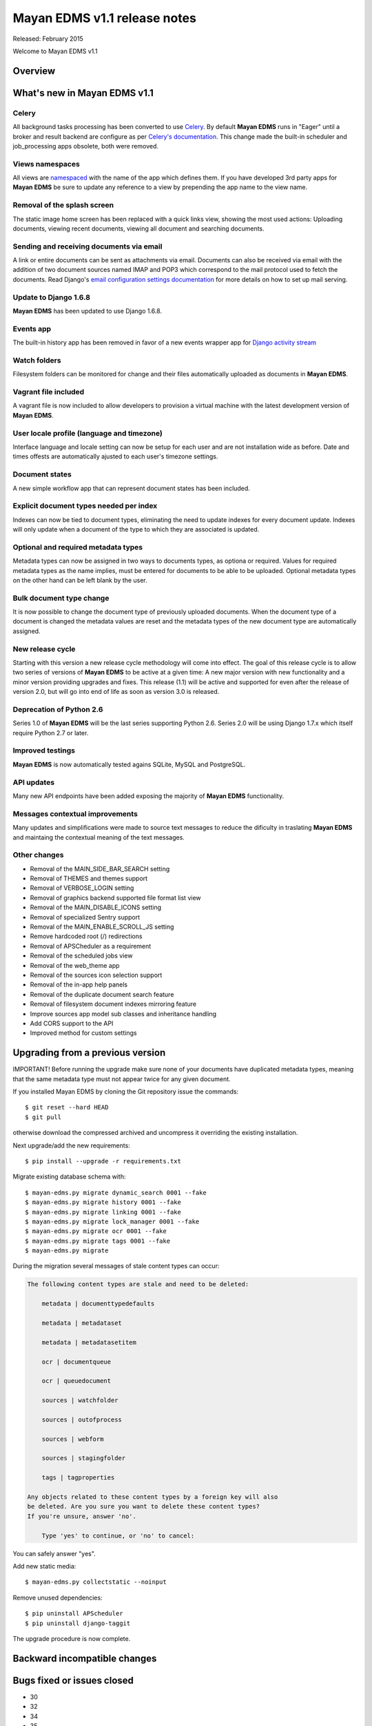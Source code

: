 =============================
Mayan EDMS v1.1 release notes
=============================

Released: February 2015

Welcome to Mayan EDMS v1.1

Overview
========


What's new in Mayan EDMS v1.1
=============================

Celery
~~~~~~
All background tasks processing has been converted to use Celery_. By default
**Mayan EDMS** runs in "Eager" until a broker and result backend are configure
as per `Celery's documentation`_. This change made the built-in scheduler and
job_processing apps obsolete, both were removed.


Views namespaces
~~~~~~~~~~~~~~~~
All views are namespaced_ with the name of the app which defines them. If you have
developed 3rd party apps for **Mayan EDMS** be sure to update any reference to a view
by prepending the app name to the view name.


Removal of the splash screen
~~~~~~~~~~~~~~~~~~~~~~~~~~~~
The static image home screen has been replaced with a quick links view, showing
the most used actions: Uploading documents, viewing recent documents, viewing
all document and searching documents.


Sending and receiving documents via email
~~~~~~~~~~~~~~~~~~~~~~~~~~~~~~~~~~~~~~~~~
A link or entire documents can be sent as attachments via email. Documents can
also be received via email with the addition of two document sources named IMAP and POP3
which correspond to the mail protocol used to fetch the documents. Read Django's
`email configuration settings documentation`_ for more details on how to set up
mail serving.


Update to Django 1.6.8
~~~~~~~~~~~~~~~~~~~~~~
**Mayan EDMS** has been updated to use Django 1.6.8.


Events app
~~~~~~~~~~
The built-in history app has been removed in favor of a new events wrapper app
for `Django activity stream`_


Watch folders
~~~~~~~~~~~~~
Filesystem folders can be monitored for change and their files automatically
uploaded as documents in **Mayan EDMS**.


Vagrant file included
~~~~~~~~~~~~~~~~~~~~~
A vagrant file is now included to allow developers to provision a virtual machine
with the latest development version of **Mayan EDMS**.


User locale profile (language and timezone)
~~~~~~~~~~~~~~~~~~~~~~~~~~~~~~~~~~~~~~~~~~~
Interface language and locale setting can now be setup for each user and are not
installation wide as before. Date and times offests are automatically ajusted to
each user's timezone settings.


Document states
~~~~~~~~~~~~~~~
A new simple workflow app that can represent document states has been included.


Explicit document types needed per index
~~~~~~~~~~~~~~~~~~~~~~~~~~~~~~~~~~~~~~~~
Indexes can now be tied to document types, eliminating the need to update
indexes for every document update. Indexes will only update when a document of
the type to which they are associated is updated.


Optional and required metadata types
~~~~~~~~~~~~~~~~~~~~~~~~~~~~~~~~~~~~
Metadata types can now be assigned in two ways to documents types, as optiona or
required. Values for required metadata types as the name implies, must be entered
for documents to be able to be uploaded. Optional metadata types on the other hand
can be left blank by the user.


Bulk document type change
~~~~~~~~~~~~~~~~~~~~~~~~~
It is now possible to change the document type of previously uploaded documents.
When the document type of a document is changed the metadata values are reset and
the metadata types of the new document type are automatically assigned.


New release cycle
~~~~~~~~~~~~~~~~~
Starting with this version a new release cycle methodology will come into effect.
The goal of this release cycle is to allow two series of versions of **Mayan EDMS** to be
active at a given time: A new major version with new functionality and a minor version
providing upgrades and fixes. This release (1.1) will be active and supported for even
after the release of version 2.0, but will go into end of life as soon as version 3.0 is
released.


Deprecation of Python 2.6
~~~~~~~~~~~~~~~~~~~~~~~~~
Series 1.0 of **Mayan EDMS** will be the last series supporting Python 2.6. Series
2.0 will be using Django 1.7.x which itself require Python 2.7 or later.


Improved testings
~~~~~~~~~~~~~~~~~
**Mayan EDMS** is now automatically tested agains SQLite, MySQL and PostgreSQL.


API updates
~~~~~~~~~~~
Many new API endpoints have been added exposing the majority of **Mayan EDMS** functionality.


Messages contextual improvements
~~~~~~~~~~~~~~~~~~~~~~~~~~~~~~~~
Many updates and simplifications were made to source text messages to reduce the
dificulty in traslating **Mayan EDMS** and maintaing the contextual meaning of the
text messages.


Other changes
~~~~~~~~~~~~~

* Removal of the MAIN_SIDE_BAR_SEARCH setting
* Removal of THEMES and themes support
* Removal of VERBOSE_LOGIN setting
* Removal of graphics backend supported file format list view
* Removal of the MAIN_DISABLE_ICONS setting
* Removal of specialized Sentry support
* Removal of the MAIN_ENABLE_SCROLL_JS setting
* Remove hardcoded root (/) redirections
* Removal of APSCheduler as a requirement
* Removal of the scheduled jobs view
* Removal of the web_theme app
* Removal of the sources icon selection support
* Removal of the in-app help panels
* Removal of the duplicate document search feature
* Removal of filesystem document indexes mirroring feature
* Improve sources app model sub classes and inheritance handling
* Add CORS support to the API
* Improved method for custom settings


Upgrading from a previous version
=================================
IMPORTANT! Before running the upgrade make sure none of your documents have
duplicated metadata types, meaning that the same metadata type must not appear
twice for any given document.

If you installed Mayan EDMS by cloning the Git repository issue the commands::

    $ git reset --hard HEAD
    $ git pull

otherwise download the compressed archived and uncompress it overriding the existing installation.

Next upgrade/add the new requirements::

    $ pip install --upgrade -r requirements.txt

Migrate existing database schema with::

    $ mayan-edms.py migrate dynamic_search 0001 --fake
    $ mayan-edms.py migrate history 0001 --fake
    $ mayan-edms.py migrate linking 0001 --fake
    $ mayan-edms.py migrate lock_manager 0001 --fake
    $ mayan-edms.py migrate ocr 0001 --fake
    $ mayan-edms.py migrate tags 0001 --fake
    $ mayan-edms.py migrate


During the migration several messages of stale content types can occur:

.. code-block:: bash

    The following content types are stale and need to be deleted:

        metadata | documenttypedefaults

        metadata | metadataset

        metadata | metadatasetitem

        ocr | documentqueue

        ocr | queuedocument

        sources | watchfolder

        sources | outofprocess

        sources | webform

        sources | stagingfolder

        tags | tagproperties

    Any objects related to these content types by a foreign key will also
    be deleted. Are you sure you want to delete these content types?
    If you're unsure, answer 'no'.

        Type 'yes' to continue, or 'no' to cancel:


You can safely answer "yes".

Add new static media::

    $ mayan-edms.py collectstatic --noinput

Remove unused dependencies::

    $ pip uninstall APScheduler
    $ pip uninstall django-taggit


The upgrade procedure is now complete.


Backward incompatible changes
=============================



Bugs fixed or issues closed
===========================
* 30
* 32
* 34
* 35
* 37
* 39
* 40
* 46
* 49
* 50
* 51
* 55
* 56
* 57
* 65
* 66
* 68
* 69
* 70
* 71
* 72
* 74
* 75
* 77
* 78
* 79
* 82
* 83
* 84
* 85
* 86
* 87
* 88
* 89
* 90
* 91
* 92
* 95
* 96
* 97
* 104
* 105
* 106
* 107
* 108
* 109
* 111
* 112
* 114
* 116
* 118
* 119
* 126
* 127
* 128
* 129
* 130
* 131
* 137
* 138
* 139
* 140
* 143
* 144
* 146
* 149
* 150



.. _Celery: http://www.celeryproject.org/
.. _PyPI: https://pypi.python.org/pypi/mayan-edms/
.. _Celery's documentation: http://celery.readthedocs.org/en/latest/configuration.html
.. _namespaced: https://docs.djangoproject.com/en/1.6/topics/http/urls/#url-namespaces
.. _email configuration settings documentation: https://docs.djangoproject.com/en/1.6/ref/settings/#email-host
.. _Django activity stream: https://github.com/justquick/django-activity-stream

